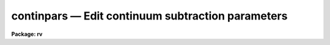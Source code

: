 .. _continpars:

continpars — Edit continuum subtraction parameters
==================================================

**Package: rv**

.. raw:: html

  <H3>Name</H3>
  <! BeginSection: 'NAME'>
  <UL>
  continpars -- edit the continuum subtraction parameters
  </UL>
  <! EndSection:   'NAME'>
  <H3>Usage</H3>
  <! BeginSection: 'USAGE'>
  <UL>
  continpars
  </UL>
  <! EndSection:   'USAGE'>
  <H3>Parameters</H3>
  <! BeginSection: 'PARAMETERS'>
  <UL>
  <DL>
  <DT><B>c_sample = "<TT>*</TT>"</B></DT>
  <! Sec='PARAMETERS' Level=0 Label='c_sample' Line='c_sample = "*"'>
  <DD>Lines or columns to be used in the fits.  The default value ("<TT>*</TT>") selects
  all pixels.  Type <I>help ranges</I> for a complete description of the
  syntax.
  </DD>
  </DL>
  <DL>
  <DT><B>c_function = "<TT>spline3</TT>"</B></DT>
  <! Sec='PARAMETERS' Level=0 Label='c_function' Line='c_function = "spline3"'>
  <DD>Continuum function to be fit to the image lines or columns.  The functions are
  "<TT>legendre</TT>" (Legendre polynomial), "<TT>chebyshev</TT>" (Chebyshev polynomial),
  "<TT>spline1</TT>" (linear spline), and "<TT>spline3</TT>" (cubic spline).  The functions
  may be abbreviated.
  </DD>
  </DL>
  <DL>
  <DT><B>c_interactive = "<TT>no</TT>"</B></DT>
  <! Sec='PARAMETERS' Level=0 Label='c_interactive' Line='c_interactive = "no"'>
  <DD>Interactively fit the continuum? If set to yes, each spectrum will be fit
  interactively as they are read into the task if the <I>fxcor.continuum</I>
  parameter requires it.  The <I>fxcor</I> keystroke commands <TT>'o'</TT> and <TT>'t'</TT> will
  automatically fit the continuum interactively.
  </DD>
  </DL>
  <DL>
  <DT><B>naverage = 1</B></DT>
  <! Sec='PARAMETERS' Level=0 Label='naverage' Line='naverage = 1'>
  <DD>Number of sample points to combined to create a fitting point.
  A positive value specifies an average and a negative value specifies
  a median.
  </DD>
  </DL>
  <DL>
  <DT><B>order = 1</B></DT>
  <! Sec='PARAMETERS' Level=0 Label='order' Line='order = 1'>
  <DD>The order of the polynomials or the number of spline pieces.
  </DD>
  </DL>
  <DL>
  <DT><B>replace = no</B></DT>
  <! Sec='PARAMETERS' Level=0 Label='replace' Line='replace = no'>
  <DD>Replace rejected data points with continuum fit points prior to the
  subtraction?  If set to yes, points lying outside the <I>low_reject</I> or
  <I>high_reject</I> limits are replaced by the fit values prior to the 
  continuum subtraction.  This can be useful in removing emission features 
  or cosmic ray events, but great care must be taken in setting other parameters
  in order to get satisfactory results.  Adjusting the <I>grow</I> or 
  <I>average</I> parameters, and using a low order function usually provide
  a good result. 
  </DD>
  </DL>
  <DL>
  <DT><B>low_reject = 2.,  high_reject = 2.</B></DT>
  <! Sec='PARAMETERS' Level=0 Label='low_reject' Line='low_reject = 2.,  high_reject = 2.'>
  <DD>Rejection limits below and above the fit in units of the residual sigma.
  </DD>
  </DL>
  <DL>
  <DT><B>niterate = 1</B></DT>
  <! Sec='PARAMETERS' Level=0 Label='niterate' Line='niterate = 1'>
  <DD>Number of rejection iterations.
  </DD>
  </DL>
  <DL>
  <DT><B>grow = 1.</B></DT>
  <! Sec='PARAMETERS' Level=0 Label='grow' Line='grow = 1.'>
  <DD>When a pixel is rejected, pixels within this distance of the rejected pixel
  are also rejected.
  </DD>
  </DL>
  <P>
  </UL>
  <! EndSection:   'PARAMETERS'>
  <H3>Description</H3>
  <! BeginSection: 'DESCRIPTION'>
  <UL>
  The <I>continpars</I> pset is used to control the continuum subtraction from 
  the data.  When the <I>fxcor</I> task is run in a batch mode, 
  the parameters are used to
  automatically process the data without intervention from the user.  In an
  interactive session, the user may experiment with different parameter values by
  changing them with the allowed colon commands.
  <P>
  Continuum subtraction is done exactly as with the <I>onedspec.continuum</I>
  task.  (Details of the operation are described in the <I>continuum</I> 
  documentation.)  The fit to the spectra is subtracted from the data, thus 
  producing a continuum subtracted spectrum suitable for input to the correlation
  routines.  
  <P>
  Users who require the full ability of the <I>onedspec.continuum</I> task to
  supply another form of output spectrum, such as the ratio of the fit, or
  who wish to make use of the "<TT>clean</TT>" option, should use that task and disable
  continuum subtraction in the <I>rv</I> package tasks.  More functionality is
  planned for this pset in the future.
  <P>
  </UL>
  <! EndSection:   'DESCRIPTION'>
  <H3>Task colon commands</H3>
  <! BeginSection: 'TASK COLON COMMANDS'>
  <UL>
  The values of the <I>continpars</I> pset may be changed, displayed, or updated
  from within tasks that use them by means of various colon commands.  Simply 
  typing the parameter name will have the default action of printing the current
  value of that parameter. 
  <DL>
  <DT><B>:unlearn	continpars</B></DT>
  <! Sec='TASK COLON COMMANDS' Level=0 Label='' Line=':unlearn	continpars'>
  <DD>Reset the continpars pset parameters with their default values.
  The argument "<TT>continpars</TT>" must be present or else the command will default
  to the <I>fxcor</I> task command.
  </DD>
  </DL>
  <DL>
  <DT><B>:update	continpars</B></DT>
  <! Sec='TASK COLON COMMANDS' Level=0 Label='' Line=':update	continpars'>
  <DD>Update the continpars pset parameters with the current values.
  The argument "<TT>continpars</TT>" must be present or else the command will default
  to the <I>fxcor</I> task command.
  </DD>
  </DL>
  <DL>
  <DT><B>:show	continpars</B></DT>
  <! Sec='TASK COLON COMMANDS' Level=0 Label='' Line=':show	continpars'>
  <DD>Show the current values of the continpars pset parameters.
  The argument "<TT>continpars</TT>" must be present or else the command will default
  to the <I>fxcor</I> task command.
  </DD>
  </DL>
  <P>
  The following parameters will be displayed if it's name it typed, and a new 
  value accepted if an argument is given.
  <P>
  <PRE>
  :c_sample	[range_string]
  :naverage	[int_value]
  :c_function	[spline3|legendre|chebyshev|spline1]
  :order		[int_value]
  :low_reject	[int_value]
  :high_reject	[int_value]
  :niterate	[int_value]
  :grow		[int_value]
  </PRE>
  <P>
  </UL>
  <! EndSection:   'TASK COLON COMMANDS'>
  <H3>Examples</H3>
  <! BeginSection: 'EXAMPLES'>
  <UL>
  1. List the continuum parameters.
  <P>
  <PRE>
  	rv&gt; lpar continpars
  </PRE>
  <P>
  2. Edit the continuum parameters
  <P>
  <PRE>
  	rv&gt; continpars
  </PRE>
  </UL>
  <! EndSection:   'EXAMPLES'>
  <H3>See also</H3>
  <! BeginSection: 'SEE ALSO'>
  <UL>
  fxcor, onedspec.continuum, icfit, sfit
  </UL>
  <! EndSection:    'SEE ALSO'>
  
  <! Contents: 'NAME' 'USAGE' 'PARAMETERS' 'DESCRIPTION' 'TASK COLON COMMANDS' 'EXAMPLES' 'SEE ALSO'  >
  
